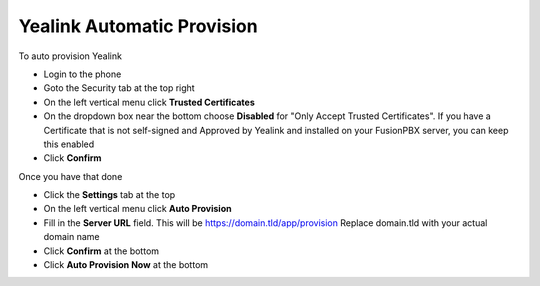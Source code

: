 Yealink Automatic Provision
============================


To auto provision Yealink

* Login to the phone
* Goto the Security tab at the top right
* On the left vertical menu click **Trusted Certificates**
* On the dropdown box near the bottom choose **Disabled** for "Only Accept Trusted Certificates".  If you have a Certificate that is not self-signed and Approved by Yealink and installed on your FusionPBX server, you can keep this enabled
* Click **Confirm**

.. image:: ../../_static/images/fusionpbx_provision_auto_yealink1.jpg
        :scale: 85%


Once you have that done

* Click the **Settings** tab at the top
* On the left vertical menu click  **Auto Provision**
* Fill in the **Server URL** field.  This will be https://domain.tld/app/provision  Replace domain.tld with your actual domain name
* Click **Confirm** at the bottom
* Click **Auto Provision Now** at the bottom


.. image:: ../../_static/images/fusionpbx_provision_auto_yealink.jpg
        :scale: 85%
